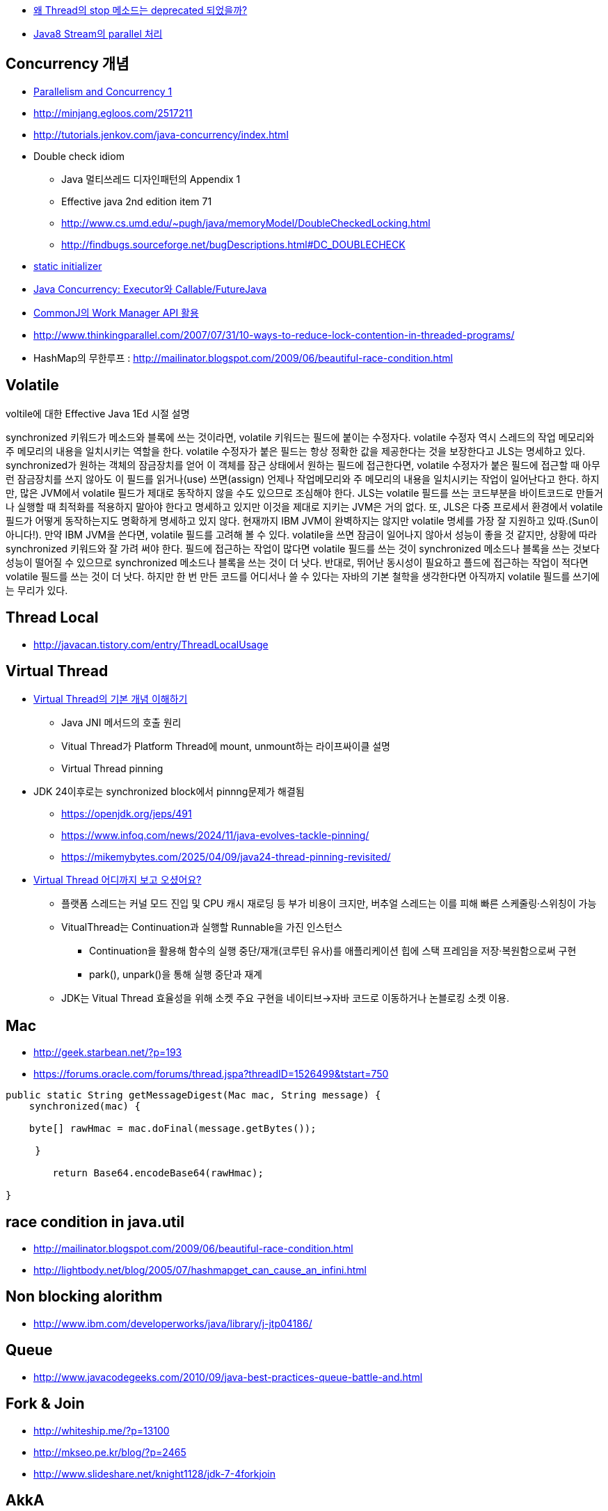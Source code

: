 * http://www.tuning-java.com/410[왜 Thread의 stop 메소드는 deprecated 되었을까?]
* http://www.popit.kr/java8-stream%EC%9D%98-parallel-%EC%B2%98%EB%A6%AC/[Java8 Stream의 parallel 처리]

== Concurrency 개념
* http://skyul.tistory.com/263[Parallelism and Concurrency 1] 
* http://minjang.egloos.com/2517211[http://minjang.egloos.com/2517211]  
* http://tutorials.jenkov.com/java-concurrency/index.html[http://tutorials.jenkov.com/java-concurrency/index.html]
* Double check idiom
** Java 멀티쓰레드 디자인패턴의 Appendix 1
** Effective java 2nd edition item 71
** http://www.cs.umd.edu/~pugh/java/memoryModel/DoubleCheckedLocking.html
** http://findbugs.sourceforge.net/bugDescriptions.html#DC_DOUBLECHECK  
* http://blog.naver.com/parnx/140054010993[static initializer]
* http://javacan.tistory.com/entry/134[Java Concurrency: Executor와 Callable/FutureJava]
* http://javacan.tistory.com/entry/135[CommonJ의 Work Manager API 활용]
* http://www.thinkingparallel.com/2007/07/31/10-ways-to-reduce-lock-contention-in-threaded-programs/
* HashMap의 무한루프 : http://mailinator.blogspot.com/2009/06/beautiful-race-condition.html

== Volatile

voltile에 대한 Effective Java 1Ed 시절 설명

synchronized 키워드가 메소드와 블록에 쓰는 것이라면, volatile 키워드는 필드에 붙이는 수정자다. volatile 수정자 역시 스레드의 작업 메모리와 주 메모리의 내용을 일치시키는 역할을 한다. volatile 수정자가 붙은 필드는 항상 정확한 값을 제공한다는 것을 보장한다고 JLS는 명세하고 있다. synchronized가 원하는 객체의 잠금장치를 얻어 이 객체를 잠근 상태에서 원하는 필드에 접근한다면, volatile 수정자가 붙은 필드에 접근할 때 아무런 잠금장치를 쓰지 않아도 이 필드를 읽거나(use) 쓰면(assign) 언제나 작업메모리와 주 메모리의 내용을 일치시키는 작업이 일어난다고 한다. 하지만, 많은 JVM에서 volatile 필드가 제대로 동작하지 않을 수도 있으므로 조심해야 한다. JLS는 volatile 필드를 쓰는 코드부분을 바이트코드로 만들거나 실행할 때 최적화를 적용하지 말아야 한다고 명세하고 있지만 이것을 제대로 지키는 JVM은 거의 없다. 또, JLS은 다중 프로세서 환경에서 volatile 필드가 어떻게 동작하는지도 명확하게 명세하고 있지 않다. 현재까지 IBM JVM이 완벽하지는 않지만 volatile 명세를 가장 잘 지원하고 있따.(Sun이 아니다!). 만약 IBM JVM을 쓴다면, volatile 필드를 고려해 볼 수 있다. volatile을 쓰면 잠금이 일어나지 않아서 성능이 좋을 것 같지만, 상황에 따라 synchronized 키워드와 잘 가려 써야 한다. 필드에 접근하는 작업이 많다면 volatile 필드를 쓰는 것이 synchronized 메소드나 블록을 쓰는 것보다 성능이 떨어질 수 있으므로 synchronized 메소드나 블록을 쓰는 것이 더 낫다. 반대로, 뛰어난 동시성이 필요하고 플드에 접근하는 작업이 적다면 volatile 필드를 쓰는 것이 더 낫다. 하지만 한 번 만든 코드를 어디서나 쓸 수 있다는 자바의 기본 철학을 생각한다면 아직까지 volatile 필드를 쓰기에는 무리가 있다.

== Thread Local
* http://javacan.tistory.com/entry/ThreadLocalUsage

== Virtual Thread
* https://d2.naver.com/helloworld/1203723[Virtual Thread의 기본 개념 이해하기]
** Java JNI 메서드의 호출 원리
** Vitual Thread가 Platform Thread에 mount, unmount하는 라이프싸이클 설명
** Virtual Thread pinning
* JDK 24이후로는 synchronized block에서 pinnng문제가 해결됨
** https://openjdk.org/jeps/491
** https://www.infoq.com/news/2024/11/java-evolves-tackle-pinning/
** https://mikemybytes.com/2025/04/09/java24-thread-pinning-revisited/
* https://www.youtube.com/watch?v=AuBHv8NOca4[Virtual Thread 어디까지 보고 오셨어요?]
** 플랫폼 스레드는 커널 모드 진입 및 CPU 캐시 재로딩 등 부가 비용이 크지만, 버추얼 스레드는 이를 피해 빠른 스케줄링·스위칭이 가능
** VitualThread는 Continuation과 실행할 Runnable을 가진 인스턴스
*** Continuation을 활용해 함수의 실행 중단/재개(코루틴 유사)를 애플리케이션 힙에 스택 프레임을 저장·복원함으로써 구현
*** park(), unpark()을 통해 실행 중단과 재계
** JDK는 Vitual Thread 효율성을 위해 소켓 주요 구현을 네이티브→자바 코드로 이동하거나  논블로킹 소켓 이용.

== Mac
* http://geek.starbean.net/?p=193
* https://forums.oracle.com/forums/thread.jspa?threadID=1526499&tstart=750[https://forums.oracle.com/forums/thread.jspa?threadID=1526499&tstart=750]

[source, java]
----
public static String getMessageDigest(Mac mac, String message) {  
    synchronized(mac) {

    byte[] rawHmac = mac.doFinal(message.getBytes());

     }

        return Base64.encodeBase64(rawHmac);  

}
----

== race condition in java.util 
* http://mailinator.blogspot.com/2009/06/beautiful-race-condition.html[http://mailinator.blogspot.com/2009/06/beautiful-race-condition.html]
* http://lightbody.net/blog/2005/07/hashmapget_can_cause_an_infini.html[http://lightbody.net/blog/2005/07/hashmapget_can_cause_an_infini.html]

== Non blocking alorithm
* http://www.ibm.com/developerworks/java/library/j-jtp04186/[http://www.ibm.com/developerworks/java/library/j-jtp04186/]

== Queue
* http://www.javacodegeeks.com/2010/09/java-best-practices-queue-battle-and.html[http://www.javacodegeeks.com/2010/09/java-best-practices-queue-battle-and.html]

== Fork & Join
* http://whiteship.me/?p=13100[http://whiteship.me/?p=13100]
* http://mkseo.pe.kr/blog/?p=2465[http://mkseo.pe.kr/blog/?p=2465]
* http://www.slideshare.net/knight1128/jdk-7-4forkjoin

== AkkA
http://javacan.tistory.com/169[Akka 첫 번째, Akka를 이용한 Concurrent 프로그래밍 시작하기]  
